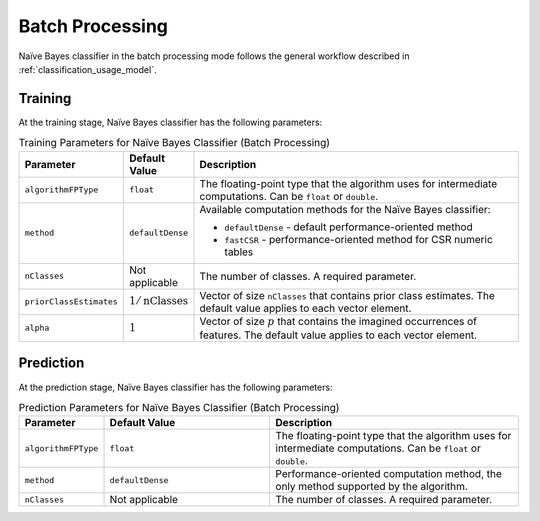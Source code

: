 .. Copyright 2020 Intel Corporation
..
.. Licensed under the Apache License, Version 2.0 (the "License");
.. you may not use this file except in compliance with the License.
.. You may obtain a copy of the License at
..
..     http://www.apache.org/licenses/LICENSE-2.0
..
.. Unless required by applicable law or agreed to in writing, software
.. distributed under the License is distributed on an "AS IS" BASIS,
.. WITHOUT WARRANTIES OR CONDITIONS OF ANY KIND, either express or implied.
.. See the License for the specific language governing permissions and
.. limitations under the License.

Batch Processing
****************

Naïve Bayes classifier in the batch processing mode follows the general workflow described
in :ref:`classification_usage_model`.

Training
--------

At the training stage, Naïve Bayes classifier has the following parameters:

.. tabularcolumns::  |\Y{0.15}|\Y{0.15}|\Y{0.7}|

.. list-table:: Training Parameters for Naïve Bayes Classifier (Batch Processing)
   :widths: 10 10 60
   :header-rows: 1
   :align: left
   :class: longtable

   * - Parameter
     - Default Value
     - Description
   * - ``algorithmFPType``
     - ``float``
     - The floating-point type that the algorithm uses for intermediate computations. Can be ``float`` or ``double``.
   * - ``method``
     - ``defaultDense``
     - Available computation methods for the Naïve Bayes classifier:

       - ``defaultDense`` - default performance-oriented method
       - ``fastCSR`` - performance-oriented method for CSR numeric tables

   * - ``nClasses``
     - Not applicable
     - The number of classes. A required parameter.
   * - ``priorClassEstimates``
     - :math:`1/\text{nClasses}`
     - Vector of size ``nClasses`` that contains prior class estimates. The default value applies to each vector element.
   * - ``alpha``
     - :math:`1`
     - Vector of size :math:`p` that contains the imagined occurrences of features. The default value applies to each vector element.


Prediction
----------

At the prediction stage, Naïve Bayes classifier has the following parameters:

.. tabularcolumns::  |\Y{0.2}|\Y{0.2}|\Y{0.6}|

.. list-table:: Prediction Parameters for Naïve Bayes Classifier (Batch Processing)
   :widths: 10 20 30
   :header-rows: 1
   :align: left
   :class: longtable

   * - Parameter
     - Default Value
     - Description
   * - ``algorithmFPType``
     - ``float``
     - The floating-point type that the algorithm uses for intermediate computations. Can be ``float`` or ``double``.
   * - ``method``
     - ``defaultDense``
     - Performance-oriented computation method, the only method supported by the algorithm.
   * - ``nClasses``
     - Not applicable
     - The number of classes. A required parameter.
